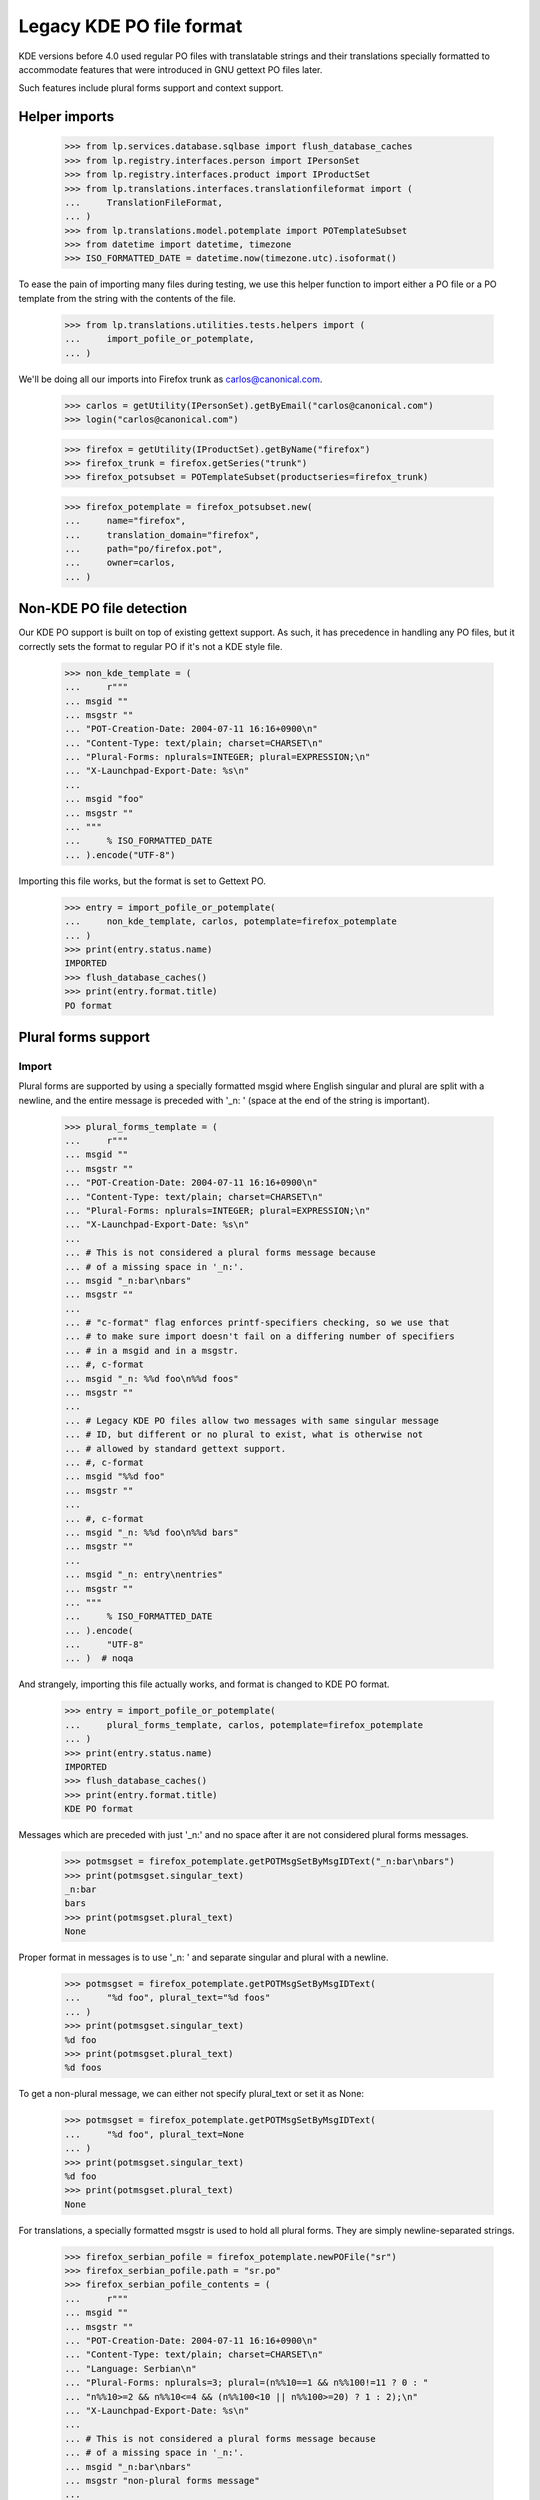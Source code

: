 Legacy KDE PO file format
=========================

KDE versions before 4.0 used regular PO files with translatable
strings and their translations specially formatted to accommodate
features that were introduced in GNU gettext PO files later.

Such features include plural forms support and context support.

Helper imports
--------------

    >>> from lp.services.database.sqlbase import flush_database_caches
    >>> from lp.registry.interfaces.person import IPersonSet
    >>> from lp.registry.interfaces.product import IProductSet
    >>> from lp.translations.interfaces.translationfileformat import (
    ...     TranslationFileFormat,
    ... )
    >>> from lp.translations.model.potemplate import POTemplateSubset
    >>> from datetime import datetime, timezone
    >>> ISO_FORMATTED_DATE = datetime.now(timezone.utc).isoformat()

To ease the pain of importing many files during testing, we use this
helper function to import either a PO file or a PO template from the
string with the contents of the file.

    >>> from lp.translations.utilities.tests.helpers import (
    ...     import_pofile_or_potemplate,
    ... )

We'll be doing all our imports into Firefox trunk as
carlos@canonical.com.

    >>> carlos = getUtility(IPersonSet).getByEmail("carlos@canonical.com")
    >>> login("carlos@canonical.com")

    >>> firefox = getUtility(IProductSet).getByName("firefox")
    >>> firefox_trunk = firefox.getSeries("trunk")
    >>> firefox_potsubset = POTemplateSubset(productseries=firefox_trunk)

    >>> firefox_potemplate = firefox_potsubset.new(
    ...     name="firefox",
    ...     translation_domain="firefox",
    ...     path="po/firefox.pot",
    ...     owner=carlos,
    ... )

Non-KDE PO file detection
-------------------------

Our KDE PO support is built on top of existing gettext support.  As
such, it has precedence in handling any PO files, but it correctly
sets the format to regular PO if it's not a KDE style file.

    >>> non_kde_template = (
    ...     r"""
    ... msgid ""
    ... msgstr ""
    ... "POT-Creation-Date: 2004-07-11 16:16+0900\n"
    ... "Content-Type: text/plain; charset=CHARSET\n"
    ... "Plural-Forms: nplurals=INTEGER; plural=EXPRESSION;\n"
    ... "X-Launchpad-Export-Date: %s\n"
    ...
    ... msgid "foo"
    ... msgstr ""
    ... """
    ...     % ISO_FORMATTED_DATE
    ... ).encode("UTF-8")

Importing this file works, but the format is set to Gettext PO.

    >>> entry = import_pofile_or_potemplate(
    ...     non_kde_template, carlos, potemplate=firefox_potemplate
    ... )
    >>> print(entry.status.name)
    IMPORTED
    >>> flush_database_caches()
    >>> print(entry.format.title)
    PO format

Plural forms support
--------------------

Import
......

Plural forms are supported by using a specially formatted msgid where
English singular and plural are split with a newline, and the entire
message is preceded with '_n: ' (space at the end of the string is important).

    >>> plural_forms_template = (
    ...     r"""
    ... msgid ""
    ... msgstr ""
    ... "POT-Creation-Date: 2004-07-11 16:16+0900\n"
    ... "Content-Type: text/plain; charset=CHARSET\n"
    ... "Plural-Forms: nplurals=INTEGER; plural=EXPRESSION;\n"
    ... "X-Launchpad-Export-Date: %s\n"
    ...
    ... # This is not considered a plural forms message because
    ... # of a missing space in '_n:'.
    ... msgid "_n:bar\nbars"
    ... msgstr ""
    ...
    ... # "c-format" flag enforces printf-specifiers checking, so we use that
    ... # to make sure import doesn't fail on a differing number of specifiers
    ... # in a msgid and in a msgstr.
    ... #, c-format
    ... msgid "_n: %%d foo\n%%d foos"
    ... msgstr ""
    ...
    ... # Legacy KDE PO files allow two messages with same singular message
    ... # ID, but different or no plural to exist, what is otherwise not
    ... # allowed by standard gettext support.
    ... #, c-format
    ... msgid "%%d foo"
    ... msgstr ""
    ...
    ... #, c-format
    ... msgid "_n: %%d foo\n%%d bars"
    ... msgstr ""
    ...
    ... msgid "_n: entry\nentries"
    ... msgstr ""
    ... """
    ...     % ISO_FORMATTED_DATE
    ... ).encode(
    ...     "UTF-8"
    ... )  # noqa

And strangely, importing this file actually works, and format is changed
to KDE PO format.

    >>> entry = import_pofile_or_potemplate(
    ...     plural_forms_template, carlos, potemplate=firefox_potemplate
    ... )
    >>> print(entry.status.name)
    IMPORTED
    >>> flush_database_caches()
    >>> print(entry.format.title)
    KDE PO format

Messages which are preceded with just '_n:' and no space after it are
not considered plural forms messages.

    >>> potmsgset = firefox_potemplate.getPOTMsgSetByMsgIDText("_n:bar\nbars")
    >>> print(potmsgset.singular_text)
    _n:bar
    bars
    >>> print(potmsgset.plural_text)
    None

Proper format in messages is to use '_n: ' and separate singular and
plural with a newline.

    >>> potmsgset = firefox_potemplate.getPOTMsgSetByMsgIDText(
    ...     "%d foo", plural_text="%d foos"
    ... )
    >>> print(potmsgset.singular_text)
    %d foo
    >>> print(potmsgset.plural_text)
    %d foos

To get a non-plural message, we can either not specify plural_text or
set it as None:

    >>> potmsgset = firefox_potemplate.getPOTMsgSetByMsgIDText(
    ...     "%d foo", plural_text=None
    ... )
    >>> print(potmsgset.singular_text)
    %d foo
    >>> print(potmsgset.plural_text)
    None

For translations, a specially formatted msgstr is used to hold all plural
forms. They are simply newline-separated strings.

    >>> firefox_serbian_pofile = firefox_potemplate.newPOFile("sr")
    >>> firefox_serbian_pofile.path = "sr.po"
    >>> firefox_serbian_pofile_contents = (
    ...     r"""
    ... msgid ""
    ... msgstr ""
    ... "POT-Creation-Date: 2004-07-11 16:16+0900\n"
    ... "Content-Type: text/plain; charset=CHARSET\n"
    ... "Language: Serbian\n"
    ... "Plural-Forms: nplurals=3; plural=(n%%10==1 && n%%100!=11 ? 0 : "
    ... "n%%10>=2 && n%%10<=4 && (n%%100<10 || n%%100>=20) ? 1 : 2);\n"
    ... "X-Launchpad-Export-Date: %s\n"
    ...
    ... # This is not considered a plural forms message because
    ... # of a missing space in '_n:'.
    ... msgid "_n:bar\nbars"
    ... msgstr "non-plural forms message"
    ...
    ... # "c-format" flag enforces printf-specifiers checking, so we use that
    ... # to make sure import doesn't fail on a differing number of specifiers
    ... # in a msgid and in a msgstr.
    ... #, c-format
    ... msgid "_n: %%d foo\n%%d foos"
    ... msgstr "%%d translation\n%%d translationes\n%%d translations"
    ...
    ... # Legacy KDE PO files allow multiple messages with the same
    ... # singular msgid.
    ... msgid "%%d foo"
    ... msgstr "no-plural translation %%d"
    ...
    ... # This translation is incomplete, since it fails to provide
    ... # translations for the second plural form.
    ... msgid "_n: entry\nentries"
    ... msgstr "singular entry\n\nplural entries"
    ...
    ... """
    ...     % ISO_FORMATTED_DATE
    ... ).encode(
    ...     "UTF-8"
    ... )  # noqa

Importing this file succeeds, even if the number of %d printf specifications
doesn't match: this is because this is now specially handled with KDE PO
format support.

    >>> entry = import_pofile_or_potemplate(
    ...     firefox_serbian_pofile_contents,
    ...     carlos,
    ...     pofile=firefox_serbian_pofile,
    ... )
    >>> print(entry.status.name)
    IMPORTED
    >>> flush_database_caches()
    >>> print(entry.format.title)
    KDE PO format

Non-KDE style messages get their translations in the usual way.

    >>> potmsgset = firefox_potemplate.getPOTMsgSetByMsgIDText(
    ...     singular_text="_n:bar\nbars"
    ... )
    >>> current = potmsgset.getCurrentTranslation(
    ...     firefox_potemplate,
    ...     firefox_serbian_pofile.language,
    ...     firefox_potemplate.translation_side,
    ... )
    >>> for translation in current.translations:
    ...     print(translation)
    ...
    non-plural forms message

While KDE style plural form message is correctly split into three separate
plural messages:

    >>> potmsgset = firefox_potemplate.getPOTMsgSetByMsgIDText(
    ...     singular_text="%d foo", plural_text="%d foos"
    ... )
    >>> current = potmsgset.getCurrentTranslation(
    ...     firefox_potemplate,
    ...     firefox_serbian_pofile.language,
    ...     firefox_potemplate.translation_side,
    ... )
    >>> for translation in current.translations:
    ...     print(translation)
    ...
    %d translation
    %d translationes
    %d translations

Export
......

Let's define a helper function for the exports.

    >>> from zope.component import getAdapter
    >>> def export_with_format(translation_file, format):
    ...     from lp.translations.interfaces.translationexporter import (
    ...         ITranslationExporter,
    ...     )
    ...     from lp.translations.interfaces.translationcommonformat import (
    ...         ITranslationFileData,
    ...     )
    ...
    ...     translation_exporter = getUtility(ITranslationExporter)
    ...     requested_file = getAdapter(
    ...         translation_file, ITranslationFileData, "all_messages"
    ...     )
    ...     exported_file = translation_exporter.exportTranslationFiles(
    ...         [requested_file], target_format=format
    ...     )
    ...     return exported_file.read()
    ...

Make sure all the date constants are replaced with real values in database:

    >>> flush_database_caches()

Template export turns it back into a KDE-style PO file:

    >>> print(
    ...     export_with_format(
    ...         firefox_potemplate, TranslationFileFormat.KDEPO
    ...     ).decode("UTF-8")
    ... )
    #, fuzzy
    msgid ""
    msgstr ""
    ...
    "POT-Creation-Date: 2004-07-11 16:16+0900\n"
    ...
    "Content-Type: text/plain; charset=UTF-8\n"
    ...
    "Plural-Forms: nplurals=INTEGER; plural=EXPRESSION;\n"
    ...
    <BLANKLINE>
    # This is not considered a plural forms message because
    # of a missing space in '_n:'.
    msgid ""
    "_n:bar\n"
    "bars"
    msgstr ""
    <BLANKLINE>
    # "c-format" flag enforces printf-specifiers checking, so we use that
    # to make sure import doesn't fail on a differing number of specifiers
    # in a msgid and in a msgstr.
    #, c-format
    msgid ""
    "_n: %d foo\n"
    "%d foos"
    msgstr ""
    <BLANKLINE>
    # Legacy KDE PO files allow two messages with same singular message
    # ID, but different or no plural to exist, what is otherwise not
    # allowed by standard gettext support.
    #, c-format
    msgid "%d foo"
    msgstr ""
    <BLANKLINE>
    #, c-format
    msgid ""
    "_n: %d foo\n"
    "%d bars"
    msgstr ""
    <BLANKLINE>
    msgid ""
    "_n: entry\n"
    "entries"
    msgstr ""

But, we can also export it as a regular gettext PO file.  This format
does not support messages that are identical in all but the plural, so
those are stripped out.

    >>> print(
    ...     export_with_format(
    ...         firefox_potemplate, TranslationFileFormat.PO
    ...     ).decode("UTF-8")
    ... )
    #, fuzzy
    msgid ""
    msgstr ""
    ...
    "POT-Creation-Date: 2004-07-11 16:16+0900\n"
    ...
    "Content-Type: text/plain; charset=UTF-8\n"
    ...
    "Plural-Forms: nplurals=INTEGER; plural=EXPRESSION;\n"
    ...
    <BLANKLINE>
    # This is not considered a plural forms message because
    # of a missing space in '_n:'.
    msgid ""
    "_n:bar\n"
    "bars"
    msgstr ""
    <BLANKLINE>
    # "c-format" flag enforces printf-specifiers checking, so we use that
    # to make sure import doesn't fail on a differing number of specifiers
    # in a msgid and in a msgstr.
    #, c-format
    msgid "%d foo"
    msgid_plural "%d foos"
    msgstr[0] ""
    msgstr[1] ""
    <BLANKLINE>
    msgid "entry"
    msgid_plural "entries"
    msgstr[0] ""
    msgstr[1] ""

Exporting a translation is possible in a very similar way.

    >>> print(firefox_serbian_pofile.export().decode("utf8"))
    msgid ""
    msgstr ""
    ...
    "POT-Creation-Date: 2004-07-11 16:16+0900\n"
    ...
    "Content-Type: text/plain; charset=UTF-8\n"
    ...
    "Plural-Forms: ...
    ...
    <BLANKLINE>
    # This is not considered a plural forms message because
    # of a missing space in '_n:'.
    msgid ""
    "_n:bar\n"
    "bars"
    msgstr "non-plural forms message"
    <BLANKLINE>
    # "c-format" flag enforces printf-specifiers checking, so we use that
    # to make sure import doesn't fail on a differing number of specifiers
    # in a msgid and in a msgstr.
    #, c-format
    msgid ""
    "_n: %d foo\n"
    "%d foos"
    msgstr ""
    "%d translation\n"
    "%d translationes\n"
    "%d translations"
    <BLANKLINE>
    # Legacy KDE PO files allow multiple messages with the same
    # singular msgid.
    #, c-format
    msgid "%d foo"
    msgstr "no-plural translation %d"
    <BLANKLINE>
    #, c-format
    msgid ""
    "_n: %d foo\n"
    "%d bars"
    msgstr ""
    <BLANKLINE>
    # This translation is incomplete, since it fails to provide
    # translations for the second plural form.
    msgid ""
    "_n: entry\n"
    "entries"
    msgstr ""
    "singular entry\n"
    "\n"
    "plural entries"


Context support
---------------

Message context is supported in legacy KDE PO files using a specially
formatted msgid: context is preceded with a string '_: ', and split with
a new line from the rest of the message.

Import
......

We can have a template with a message with context.

    >>> kde_context_template = (
    ...     r"""
    ... msgid ""
    ... msgstr ""
    ... "POT-Creation-Date: 2004-07-11 16:16+0900\n"
    ... "Content-Type: text/plain; charset=CHARSET\n"
    ... "X-Launchpad-Export-Date: %s\n"
    ...
    ... msgid "_: Context\nMessage"
    ... msgstr ""
    ...
    ... msgid "_: Different Context\nMessage"
    ... msgstr ""
    ... """
    ...     % ISO_FORMATTED_DATE
    ... ).encode("UTF-8")

Importing this template works and the format is recognized as a KDE PO format.

    >>> entry = import_pofile_or_potemplate(
    ...     kde_context_template, carlos, potemplate=firefox_potemplate
    ... )
    >>> print(entry.status.name)
    IMPORTED
    >>> flush_database_caches()
    >>> print(entry.format.title)
    KDE PO format

Message with context is properly split into msgid and context fields.

    >>> potmsgset = firefox_potemplate.getPOTMsgSetByMsgIDText(
    ...     "Message", context="Context"
    ... )
    >>> print(potmsgset.singular_text)
    Message
    >>> print(potmsgset.context)
    Context

If we ask for a message without specifying context, we get no results:

    >>> potmsgset = firefox_potemplate.getPOTMsgSetByMsgIDText("Message")
    >>> print(potmsgset)
    None

We can also import a translated file with message contexts:

    >>> kde_context_translation = (
    ...     r"""
    ... msgid ""
    ... msgstr ""
    ... "POT-Creation-Date: 2004-07-11 16:16+0900\n"
    ... "Content-Type: text/plain; charset=CHARSET\n"
    ... "X-Launchpad-Export-Date: %s\n"
    ...
    ... msgid "_: Context\nMessage"
    ... msgstr "First translation"
    ...
    ... msgid "_: Different Context\nMessage"
    ... msgstr "Second translation"
    ... """
    ...     % ISO_FORMATTED_DATE
    ... ).encode("UTF-8")
    >>> entry = import_pofile_or_potemplate(
    ...     kde_context_translation, carlos, pofile=firefox_serbian_pofile
    ... )
    >>> print(entry.status.name)
    IMPORTED
    >>> flush_database_caches()
    >>> print(entry.format.title)
    KDE PO format


We can get the first translation by specifying 'Context' for the context:

    >>> potmsgset = firefox_potemplate.getPOTMsgSetByMsgIDText(
    ...     singular_text="Message", context="Context"
    ... )
    >>> current = potmsgset.getCurrentTranslation(
    ...     firefox_potemplate,
    ...     firefox_serbian_pofile.language,
    ...     firefox_potemplate.translation_side,
    ... )
    >>> for translation in current.translations:
    ...     print(translation)
    ...
    First translation

And if we ask for a message with context 'Different Context', we get the
other message and its translation:

    >>> potmsgset = firefox_potemplate.getPOTMsgSetByMsgIDText(
    ...     singular_text="Message", context="Different Context"
    ... )
    >>> current = potmsgset.getCurrentTranslation(
    ...     firefox_potemplate,
    ...     firefox_serbian_pofile.language,
    ...     firefox_potemplate.translation_side,
    ... )
    >>> for translation in current.translations:
    ...     print(translation)
    ...
    Second translation

Export
......

Exporting a PO template as a KDE PO file joins the context back together:

    >>> print(
    ...     export_with_format(
    ...         firefox_potemplate, TranslationFileFormat.KDEPO
    ...     ).decode("UTF-8")
    ... )
    #, fuzzy
    msgid ""
    msgstr ""
    ...
    "POT-Creation-Date: 2004-07-11 16:16+0900\n"
    ...
    "Content-Type: text/plain; charset=UTF-8\n"
    ...
    <BLANKLINE>
    msgid ""
    "_: Context\n"
    "Message"
    msgstr ""
    <BLANKLINE>
    msgid ""
    "_: Different Context\n"
    "Message"
    msgstr ""

And the same happens with a translation:

    >>> print(firefox_serbian_pofile.export().decode("utf8"))
    msgid ""
    msgstr ""
    ...
    "POT-Creation-Date: 2004-07-11 16:16+0900\n"
    ...
    "Content-Type: text/plain; charset=UTF-8\n"
    ...
    <BLANKLINE>
    msgid ""
    "_: Context\n"
    "Message"
    msgstr "First translation"
    <BLANKLINE>
    msgid ""
    "_: Different Context\n"
    "Message"
    msgstr "Second translation"
    ...
